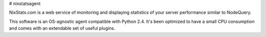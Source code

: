 # nixstatsagent

NixStats.com is a web service of monitoring and displaying statistics of your server performance similar to NodeQuery.

This software is an OS-agnostic agent compatible with Python 2.4. It's been optimized to have a small CPU consumption 
and comes with an extendable set of useful plugins.
